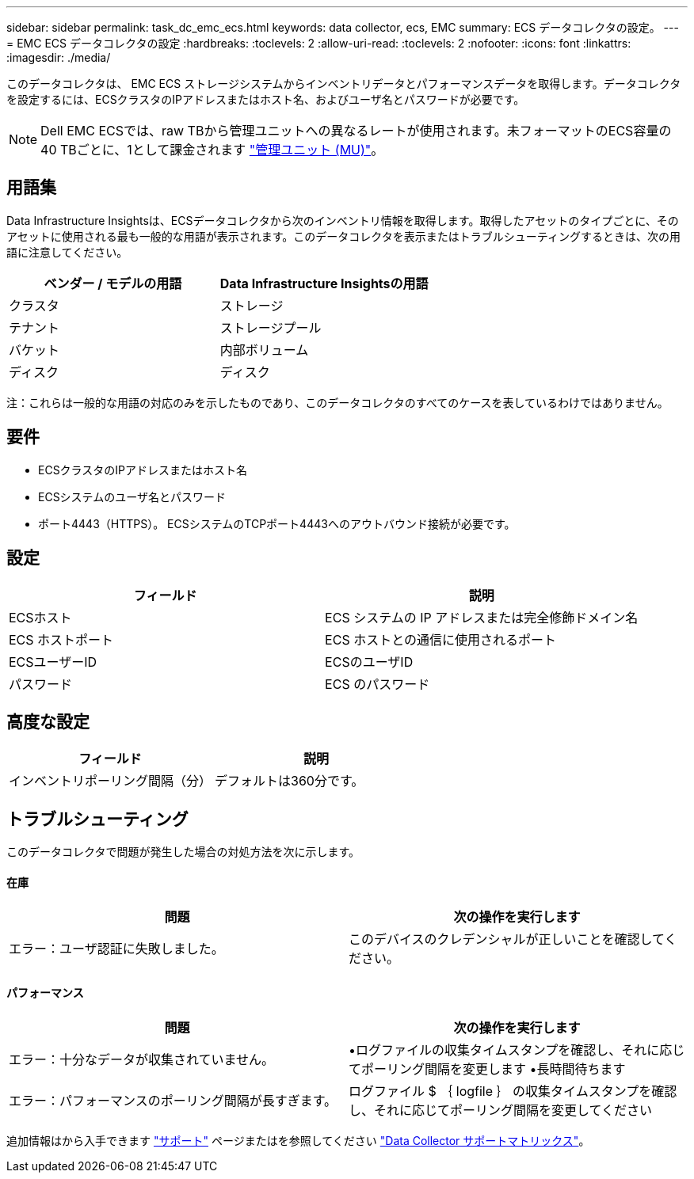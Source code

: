 ---
sidebar: sidebar 
permalink: task_dc_emc_ecs.html 
keywords: data collector, ecs, EMC 
summary: ECS データコレクタの設定。 
---
= EMC ECS データコレクタの設定
:hardbreaks:
:toclevels: 2
:allow-uri-read: 
:toclevels: 2
:nofooter: 
:icons: font
:linkattrs: 
:imagesdir: ./media/


[role="lead"]
このデータコレクタは、 EMC ECS ストレージシステムからインベントリデータとパフォーマンスデータを取得します。データコレクタを設定するには、ECSクラスタのIPアドレスまたはホスト名、およびユーザ名とパスワードが必要です。


NOTE: Dell EMC ECSでは、raw TBから管理ユニットへの異なるレートが使用されます。未フォーマットのECS容量の40 TBごとに、1として課金されます link:concept_subscribing_to_cloud_insights.html#pricing["管理ユニット (MU)"]。



== 用語集

Data Infrastructure Insightsは、ECSデータコレクタから次のインベントリ情報を取得します。取得したアセットのタイプごとに、そのアセットに使用される最も一般的な用語が表示されます。このデータコレクタを表示またはトラブルシューティングするときは、次の用語に注意してください。

[cols="2*"]
|===
| ベンダー / モデルの用語 | Data Infrastructure Insightsの用語 


| クラスタ | ストレージ 


| テナント | ストレージプール 


| バケット | 内部ボリューム 


| ディスク | ディスク 
|===
注：これらは一般的な用語の対応のみを示したものであり、このデータコレクタのすべてのケースを表しているわけではありません。



== 要件

* ECSクラスタのIPアドレスまたはホスト名
* ECSシステムのユーザ名とパスワード
* ポート4443（HTTPS）。  ECSシステムのTCPポート4443へのアウトバウンド接続が必要です。




== 設定

[cols="2*"]
|===
| フィールド | 説明 


| ECSホスト | ECS システムの IP アドレスまたは完全修飾ドメイン名 


| ECS ホストポート | ECS ホストとの通信に使用されるポート 


| ECSユーザーID | ECSのユーザID 


| パスワード | ECS のパスワード 
|===


== 高度な設定

[cols="2*"]
|===
| フィールド | 説明 


| インベントリポーリング間隔（分） | デフォルトは360分です。 
|===


== トラブルシューティング

このデータコレクタで問題が発生した場合の対処方法を次に示します。



==== 在庫

[cols="2*"]
|===
| 問題 | 次の操作を実行します 


| エラー：ユーザ認証に失敗しました。 | このデバイスのクレデンシャルが正しいことを確認してください。 
|===


==== パフォーマンス

[cols="2*"]
|===
| 問題 | 次の操作を実行します 


| エラー：十分なデータが収集されていません。 | •ログファイルの収集タイムスタンプを確認し、それに応じてポーリング間隔を変更します
•長時間待ちます 


| エラー：パフォーマンスのポーリング間隔が長すぎます。 | ログファイル $ ｛ logfile ｝ の収集タイムスタンプを確認し、それに応じてポーリング間隔を変更してください 
|===
追加情報はから入手できます link:concept_requesting_support.html["サポート"] ページまたはを参照してください link:reference_data_collector_support_matrix.html["Data Collector サポートマトリックス"]。
